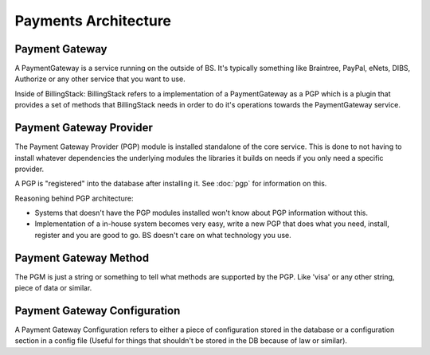 ..
    Copyright 2013 Endre Karlson <endre.karlson@gmail.com>

    Licensed under the Apache License, Version 2.0 (the "License"); you may
    not use this file except in compliance with the License. You may obtain
    a copy of the License at

        http://www.apache.org/licenses/LICENSE-2.0

    Unless required by applicable law or agreed to in writing, software
    distributed under the License is distributed on an "AS IS" BASIS, WITHOUT
    WARRANTIES OR CONDITIONS OF ANY KIND, either express or implied. See the
    License for the specific language governing permissions and limitations
    under the License.

.. _payments:


=====================
Payments Architecture
=====================

.. index::
    double: payments; brief


Payment Gateway
+++++++++++++++

A PaymentGateway is a service running on the outside of BS. It's typically
something like Braintree, PayPal, eNets, DIBS, Authorize or any other service
that you want to use.

Inside of BillingStack:
BillingStack refers to a implementation of a PaymentGateway as a PGP which is a
plugin that provides a set of methods that BillingStack needs in order to do
it's operations towards the PaymentGateway service.


Payment Gateway Provider
++++++++++++++++++++++++

The Payment Gateway Provider (PGP) module is installed standalone of the
core service. This is done to not having to install whatever dependencies
the underlying modules the libraries it builds on needs if you only need a
specific provider.

A PGP is "registered" into the database after installing it.
See :doc:`pgp` for information on this.

Reasoning behind PGP architecture:

* Systems that doesn't have the PGP modules installed won't know about PGP
  information without this.

* Implementation of a in-house system becomes very easy, write a new PGP that
  does what you need, install, register and you are good to go. BS doesn't care
  on what technology you use.


Payment Gateway Method
++++++++++++++++++++++

The PGM is just a string or something to tell what methods are supported by
the PGP. Like 'visa' or any other string, piece of data or similar.


Payment Gateway Configuration
+++++++++++++++++++++++++++++

A Payment Gateway Configuration refers to either a piece of configuration stored
in the database or a configuration section in a config file (Useful for things
that shouldn't be stored in the DB because of law or similar).
